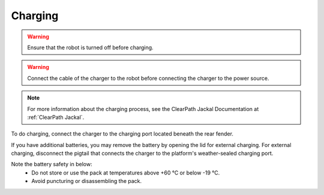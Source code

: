 


========
Charging
========

.. warning:: Ensure that the robot is turned off before charging.

.. warning:: Connect the cable of the charger to the robot before connecting the charger to the power source.

.. note:: For more information about the charging process, see the ClearPath Jackal Documentation at :ref:`ClearPath Jackal`.

To do charging, connect the charger to the charging port located beneath the rear fender.

If you have additional batteries, you may remove the battery by opening the lid for external charging.
For external charging, disconnect the pigtail that connects the charger to the platform's weather-sealed charging port.

Note the battery safety in below:
    - Do not store or use the pack at temperatures above +60 °C or below -19 °C.
    - Avoid puncturing or disassembling the pack.



